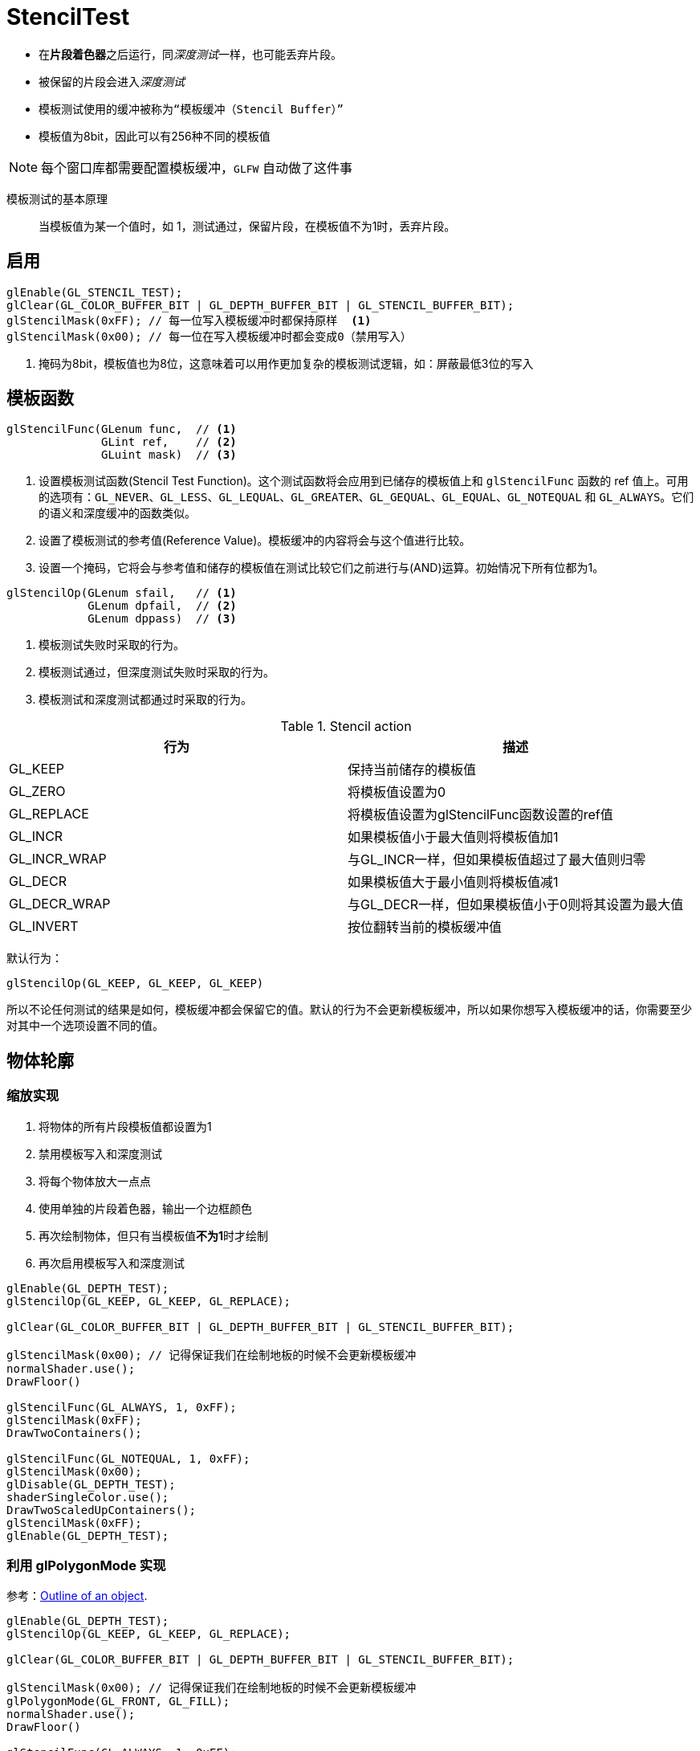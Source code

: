 = StencilTest

* 在**片段着色器**之后运行，同__深度测试__一样，也可能丢弃片段。
* 被保留的片段会进入__深度测试__
* 模板测试使用的缓冲被称为``“模板缓冲（Stencil Buffer）”``
* 模板值为8bit，因此可以有256种不同的模板值

[NOTE]
====
每个窗口库都需要配置模板缓冲，`GLFW` 自动做了这件事
====

模板测试的基本原理::
当模板值为某一个值时，如 1，测试通过，保留片段，在模板值不为1时，丢弃片段。

== 启用

[source, c++]
----
glEnable(GL_STENCIL_TEST);
glClear(GL_COLOR_BUFFER_BIT | GL_DEPTH_BUFFER_BIT | GL_STENCIL_BUFFER_BIT);
glStencilMask(0xFF); // 每一位写入模板缓冲时都保持原样  <1>
glStencilMask(0x00); // 每一位在写入模板缓冲时都会变成0（禁用写入）
----
<1> 掩码为8bit，模板值也为8位，这意味着可以用作更加复杂的模板测试逻辑，如：屏蔽最低3位的写入

== 模板函数

[source,java]
----
glStencilFunc(GLenum func,  // <1>
              GLint ref,    // <2>
              GLuint mask)  // <3>
----
<1> 设置模板测试函数(Stencil Test Function)。这个测试函数将会应用到已储存的模板值上和 `glStencilFunc` 函数的 ref 值上。可用的选项有：`GL_NEVER`、`GL_LESS`、`GL_LEQUAL`、`GL_GREATER`、`GL_GEQUAL`、`GL_EQUAL`、`GL_NOTEQUAL` 和 `GL_ALWAYS`。它们的语义和深度缓冲的函数类似。
<2> 设置了模板测试的参考值(Reference Value)。模板缓冲的内容将会与这个值进行比较。
<3> 设置一个掩码，它将会与参考值和储存的模板值在测试比较它们之前进行与(AND)运算。初始情况下所有位都为1。


[source,java]
----
glStencilOp(GLenum sfail,   // <1>
            GLenum dpfail,  // <2>
            GLenum dppass)  // <3>
----
<1> 模板测试失败时采取的行为。
<2> 模板测试通过，但深度测试失败时采取的行为。
<3> 模板测试和深度测试都通过时采取的行为。

.Stencil action
[cols=2*,stripes=even]
|===
|行为	|描述

|GL_KEEP
|保持当前储存的模板值

|GL_ZERO
|将模板值设置为0

|GL_REPLACE
|将模板值设置为glStencilFunc函数设置的ref值

|GL_INCR
|如果模板值小于最大值则将模板值加1

|GL_INCR_WRAP
|与GL_INCR一样，但如果模板值超过了最大值则归零

|GL_DECR
|如果模板值大于最小值则将模板值减1

|GL_DECR_WRAP
|与GL_DECR一样，但如果模板值小于0则将其设置为最大值

|GL_INVERT
|按位翻转当前的模板缓冲值
|===

默认行为：
[source,java]
----
glStencilOp(GL_KEEP, GL_KEEP, GL_KEEP)
----
所以不论任何测试的结果是如何，模板缓冲都会保留它的值。默认的行为不会更新模板缓冲，所以如果你想写入模板缓冲的话，你需要至少对其中一个选项设置不同的值。

== 物体轮廓

=== 缩放实现

. 将物体的所有片段模板值都设置为1
. 禁用模板写入和深度测试
. 将每个物体放大一点点
. 使用单独的片段着色器，输出一个边框颜色
. 再次绘制物体，但只有当模板值**不为1**时才绘制
. 再次启用模板写入和深度测试

[source,c++]
----
glEnable(GL_DEPTH_TEST);
glStencilOp(GL_KEEP, GL_KEEP, GL_REPLACE);

glClear(GL_COLOR_BUFFER_BIT | GL_DEPTH_BUFFER_BIT | GL_STENCIL_BUFFER_BIT);

glStencilMask(0x00); // 记得保证我们在绘制地板的时候不会更新模板缓冲
normalShader.use();
DrawFloor()

glStencilFunc(GL_ALWAYS, 1, 0xFF);
glStencilMask(0xFF);
DrawTwoContainers();

glStencilFunc(GL_NOTEQUAL, 1, 0xFF);
glStencilMask(0x00);
glDisable(GL_DEPTH_TEST);
shaderSingleColor.use();
DrawTwoScaledUpContainers();
glStencilMask(0xFF);
glEnable(GL_DEPTH_TEST);
----

=== 利用 glPolygonMode 实现

参考：link:++https://community.khronos.org/t/outline-of-an-object/37339/2++[Outline of an object].

[source,c++]
----
glEnable(GL_DEPTH_TEST);
glStencilOp(GL_KEEP, GL_KEEP, GL_REPLACE);

glClear(GL_COLOR_BUFFER_BIT | GL_DEPTH_BUFFER_BIT | GL_STENCIL_BUFFER_BIT);

glStencilMask(0x00); // 记得保证我们在绘制地板的时候不会更新模板缓冲
glPolygonMode(GL_FRONT, GL_FILL);
normalShader.use();
DrawFloor()

glStencilFunc(GL_ALWAYS, 1, 0xFF);
glStencilMask(0xFF);
DrawTwoContainers();

glStencilFunc(GL_NOTEQUAL, 1, 0xFF);
glStencilMask(0x00);
glDisable(GL_DEPTH_TEST);
glPolygonMode(GL_FRONT, GL_LINE);
glLineWidth(10);
shaderSingleColor.use();
DrawTwoScaledUpContainers();
glStencilMask(0xFF);
glEnable(GL_DEPTH_TEST);
glPolygonMode(GL_FRONT, GL_FILL);
----